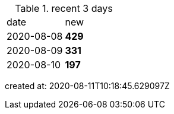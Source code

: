 
.recent 3 days
|===

|date|new


^|2020-08-08
>s|429


^|2020-08-09
>s|331


^|2020-08-10
>s|197


|===

created at: 2020-08-11T10:18:45.629097Z
